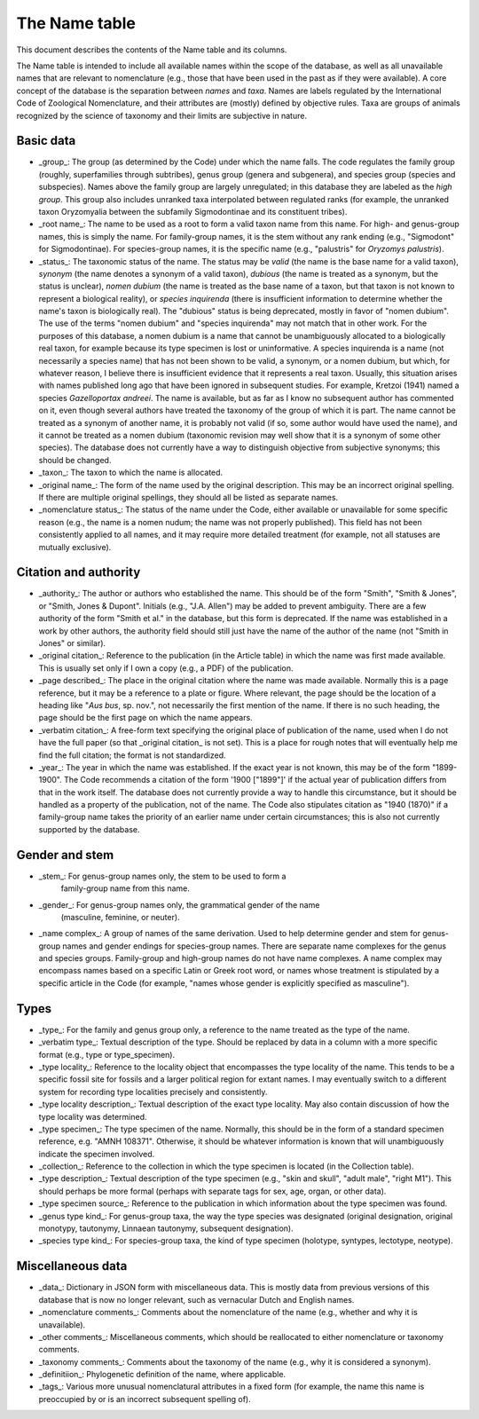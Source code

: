 **************
The Name table
**************

This document describes the contents of the Name table and its columns.

The Name table is intended to include all available names within the scope of
the database, as well as all unavailable names that are relevant to
nomenclature (e.g., those that have been used in the past as if they were
available). A core concept of the database is the separation between
*names* and *taxa*. Names are labels regulated by the International Code of
Zoological Nomenclature, and their attributes are (mostly) defined by objective
rules. Taxa are groups of animals recognized by the science of taxonomy and
their limits are subjective in nature.

Basic data
----------

- _group_: The group (as determined by the Code) under which the name falls.
  The code regulates the family group (roughly, superfamilies through
  subtribes), genus group (genera and subgenera), and species group (species
  and subspecies). Names above the family group are largely unregulated; in
  this database they are labeled as the *high group*. This group also includes
  unranked taxa interpolated between regulated ranks (for example, the
  unranked taxon Oryzomyalia between the subfamily Sigmodontinae and its
  constituent tribes).
- _root name_: The name to be used as a root to form a valid taxon name from
  this name. For high- and genus-group names, this is simply the name. For
  family-group names, it is the stem without any rank ending (e.g., "Sigmodont"
  for Sigmodontinae). For species-group names, it is the specific name (e.g.,
  "palustris" for *Oryzomys palustris*).
- _status_: The taxonomic status of the name. The status may be *valid* (the
  name is the base name for a valid taxon), *synonym* (the name denotes a
  synonym of a valid taxon), *dubious* (the name is treated as a synonym, but
  the status is unclear), *nomen dubium* (the name is treated as the base name
  of a taxon, but that taxon is not known to represent a biological reality), or
  *species inquirenda* (there is insufficient information to determine whether
  the name's taxon is biologically real). The "dubious" status is being
  deprecated, mostly in favor of "nomen dubium". The use of the terms "nomen
  dubium" and "species inquirenda" may not match that in other work. For the
  purposes of this database, a nomen dubium is a name that cannot be
  unambiguously allocated to a biologically real taxon, for example because
  its type specimen is lost or uninformative. A species inquirenda is a name
  (not necessarily a species name) that has not been shown to be valid, a
  synonym, or a nomen dubium, but which, for whatever reason, I believe there
  is insufficient evidence that it represents a real taxon. Usually, this
  situation arises with names published long ago that have been ignored in
  subsequent studies. For example, Kretzoi (1941) named a species
  *Gazelloportax andreei*. The name is available, but as far as I know no
  subsequent author has commented on it, even though several authors have
  treated the taxonomy of the group of which it is part. The name cannot be
  treated as a synonym of another name, it is probably not valid (if so,
  some author would have used the name), and it cannot be treated as a nomen
  dubium (taxonomic revision may well show that it is a synonym of some other
  species). The database does not currently have a way to distinguish objective
  from subjective synonyms; this should be changed.
- _taxon_: The taxon to which the name is allocated.
- _original name_: The form of the name used by the original description. This
  may be an incorrect original spelling. If there are multiple original
  spellings, they should all be listed as separate names.
- _nomenclature status_: The status of the name under the Code, either
  available or unavailable for some specific reason (e.g., the name is a nomen
  nudum; the name was not properly published). This field has not been
  consistently applied to all names, and it may require more detailed treatment
  (for example, not all statuses are mutually exclusive).

Citation and authority
----------------------

- _authority_: The author or authors who established the name. This should be
  of the form "Smith", "Smith & Jones", or "Smith, Jones & Dupont". Initials
  (e.g., "J.A. Allen") may be added to prevent ambiguity. There are a few
  authority of the form "Smith et al." in the database, but this form is
  deprecated. If the name was established in a work by other authors, the
  authority field should still just have the name of the author of the name
  (not "Smith in Jones" or similar).
- _original citation_: Reference to the publication (in the Article table) in
  which the name was first made available. This is usually set only if I own a
  copy (e.g., a PDF) of the publication.
- _page described_: The place in the original citation where the name was made
  available. Normally this is a page reference, but it may be a reference to a
  plate or figure. Where relevant, the page should be the location of a heading
  like "*Aus bus*, sp. nov.", not necessarily the first mention of the name. If
  there is no such heading, the page should be the first page on which the name
  appears.
- _verbatim citation_: A free-form text specifying the original place of
  publication of the name, used when I do not have the full paper (so that
  _original citation_ is not set). This is a place for rough notes that will
  eventually help me find the full citation; the format is not standardized.
- _year_: The year in which the name was established. If the exact year is not
  known, this may be of the form "1899-1900". The Code recommends a citation of
  the form '1900 ["1899"]' if the actual year of publication differs from that
  in the work itself. The database does not currently provide a way to handle
  this circumstance, but it should be handled as a property of the publication,
  not of the name. The Code also stipulates citation as "1940 (1870)" if a
  family-group name takes the priority of an earlier name under certain
  circumstances; this is also not currently supported by the database.

Gender and stem
---------------

- _stem_: For genus-group names only, the stem to be used to form a
   family-group name from this name.
- _gender_: For genus-group names only, the grammatical gender of the name
   (masculine, feminine, or neuter).
- _name complex_: A group of names of the same derivation. Used to help
  determine gender and stem for genus-group names and gender endings for
  species-group names. There are separate name complexes for the genus and
  species groups. Family-group and high-group names do not have name
  complexes. A name complex may encompass names based on a specific Latin
  or Greek root word, or names whose treatment is stipulated by a specific
  article in the Code (for example, "names whose gender is explicitly specified
  as masculine").

Types
-----

- _type_: For the family and genus group only, a reference to the name treated
  as the type of the name.
- _verbatim type_: Textual description of the type. Should be replaced by data
  in a column with a more specific format (e.g., type or type_specimen).
- _type locality_: Reference to the locality object that encompasses the type
  locality of the name. This tends to be a specific fossil site for fossils and
  a larger political region for extant names. I may eventually switch to a
  different system for recording type localities precisely and consistently.
- _type locality description_: Textual description of the exact type locality.
  May also contain discussion of how the type locality was determined.
- _type specimen_: The type specimen of the name. Normally, this should be in
  the form of a standard specimen reference, e.g. "AMNH 108371". Otherwise, it
  should be whatever information is known that will unambiguously indicate the
  specimen involved.
- _collection_: Reference to the collection in which the type specimen is
  located (in the Collection table).
- _type description_: Textual description of the type specimen (e.g., "skin
  and skull", "adult male", "right M1"). This should perhaps be more formal
  (perhaps with separate tags for sex, age, organ, or other data).
- _type specimen source_: Reference to the publication in which information
  about the type specimen was found.
- _genus type kind_: For genus-group taxa, the way the type species was
  designated (original designation, original monotypy, tautonymy, Linnaean
  tautonymy, subsequent designation).
- _species type kind_: For species-group taxa, the kind of type specimen
  (holotype, syntypes, lectotype, neotype).

Miscellaneous data
------------------

- _data_: Dictionary in JSON form with miscellaneous data. This is mostly data
  from previous versions of this database that is now no longer relevant, such
  as vernacular Dutch and English names.
- _nomenclature comments_: Comments about the nomenclature of the name (e.g.,
  whether and why it is unavailable).
- _other comments_: Miscellaneous comments, which should be reallocated to
  either nomenclature or taxonomy comments.
- _taxonomy comments_: Comments about the taxonomy of the name (e.g., why it is
  considered a synonym).
- _definitiion_: Phylogenetic definition of the name, where applicable.
- _tags_: Various more unusual nomenclatural attributes in a fixed form (for
  example, the name this name is preoccupied by or is an incorrect subsequent
  spelling of).
